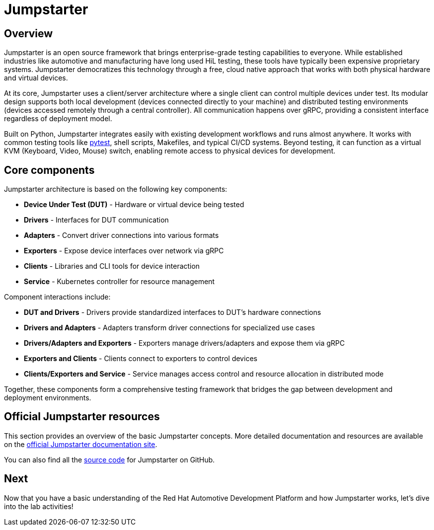 = Jumpstarter

== Overview

Jumpstarter is an open source framework that brings enterprise-grade testing
capabilities to everyone. While established industries like automotive and
manufacturing have long used HiL testing, these tools have typically been
expensive proprietary systems. Jumpstarter democratizes this technology through
a free, cloud native approach that works with both physical hardware and virtual
devices.

At its core, Jumpstarter uses a client/server architecture where a single client
can control multiple devices under test. Its modular design supports both local
development (devices connected directly to your machine) and distributed testing
environments (devices accessed remotely through a central controller). All
communication happens over gRPC, providing a consistent interface regardless of
deployment model.

Built on Python, Jumpstarter integrates easily with existing development
workflows and runs almost anywhere. It works with common testing tools like
https://docs.pytest.org/en/stable/[pytest,window=_blank], shell scripts, Makefiles, and
typical CI/CD systems. Beyond testing, it can function as a virtual KVM
(Keyboard, Video, Mouse) switch, enabling remote access to physical devices for
development.


[#jmp_components]
== Core components

Jumpstarter architecture is based on the following key components:

- **Device Under Test (DUT)** - Hardware or virtual device being tested
- **Drivers** - Interfaces for DUT communication
- **Adapters** - Convert driver connections into various formats
- **Exporters** - Expose device interfaces over network via gRPC
- **Clients** - Libraries and CLI tools for device interaction
- **Service** - Kubernetes controller for resource management

Component interactions include:

- **DUT and Drivers** - Drivers provide standardized interfaces to DUT's
  hardware connections
- **Drivers and Adapters** - Adapters transform driver connections for
  specialized use cases
- **Drivers/Adapters and Exporters** - Exporters manage drivers/adapters and
  expose them via gRPC
- **Exporters and Clients** - Clients connect to exporters to control devices
- **Clients/Exporters and Service** - Service manages access control and
  resource allocation in distributed mode

Together, these components form a comprehensive testing framework that bridges
the gap between development and deployment environments.

== Official Jumpstarter resources

This section provides an overview of the basic Jumpstarter concepts. More detailed documentation and resources are 
available on the https://jumpstarter.dev/index.html[official Jumpstarter documentation site,window=_blank].

You can also find all the https://github.com/jumpstarter-dev/jumpstarter[source code,window=_blank] for Jumpstarter on GitHub.

== Next

Now that you have a basic understanding of the Red Hat Automotive Development Platform
and how Jumpstarter works, let's dive into the lab activities!